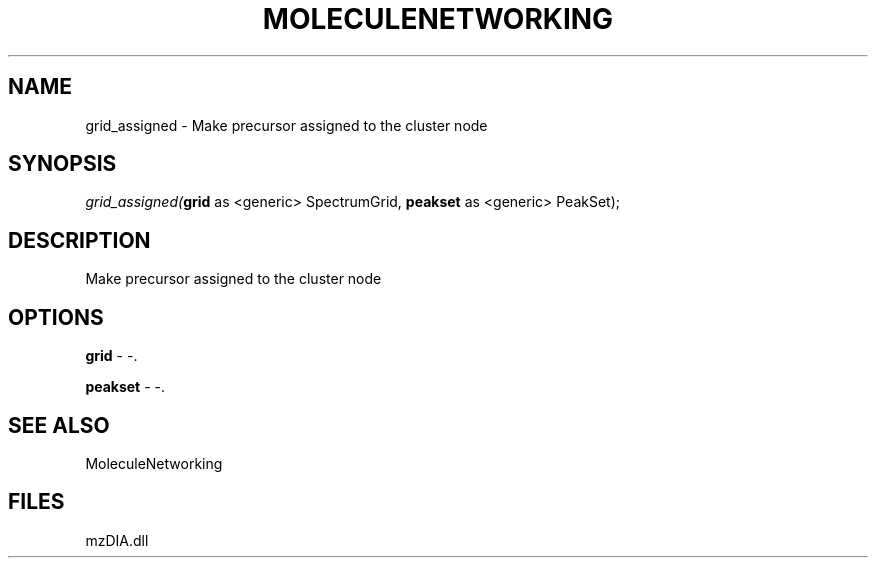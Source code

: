 .\" man page create by R# package system.
.TH MOLECULENETWORKING 1 2000-Jan "grid_assigned" "grid_assigned"
.SH NAME
grid_assigned \- Make precursor assigned to the cluster node
.SH SYNOPSIS
\fIgrid_assigned(\fBgrid\fR as <generic> SpectrumGrid, 
\fBpeakset\fR as <generic> PeakSet);\fR
.SH DESCRIPTION
.PP
Make precursor assigned to the cluster node
.PP
.SH OPTIONS
.PP
\fBgrid\fB \fR\- -. 
.PP
.PP
\fBpeakset\fB \fR\- -. 
.PP
.SH SEE ALSO
MoleculeNetworking
.SH FILES
.PP
mzDIA.dll
.PP
